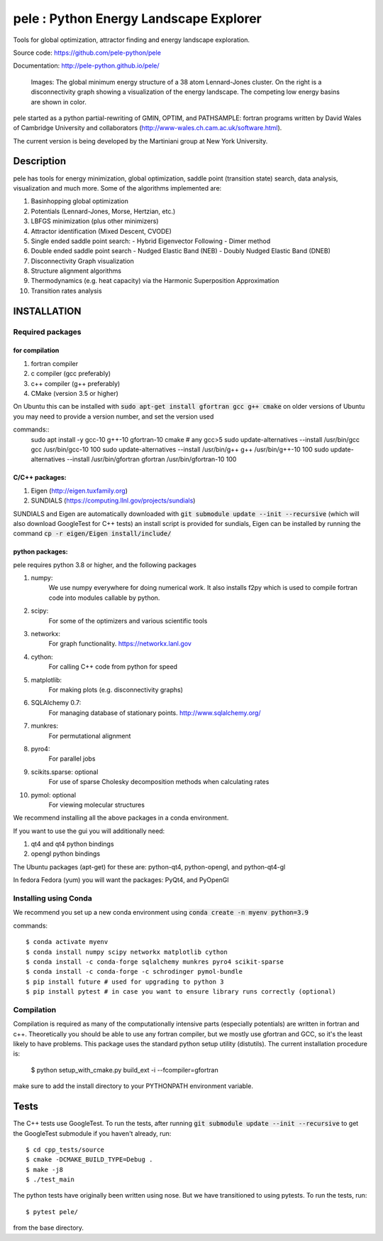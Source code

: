 
pele : Python Energy Landscape Explorer
+++++++++++++++++++++++++++++++++++++++

Tools for global optimization, attractor finding and energy landscape exploration.

Source code: https://github.com/pele-python/pele

Documentation: http://pele-python.github.io/pele/



.. figure:: lj38_gmin_dgraph.png

  Images: The global minimum energy structure of a 38 atom Lennard-Jones cluster.  On
  the right is a disconnectivity graph showing a visualization of the energy
  landscape.  The competing low energy basins are shown in color.

pele started as a python partial-rewriting of GMIN, OPTIM, and PATHSAMPLE: fortran
programs written by David Wales of Cambridge University and collaborators
(http://www-wales.ch.cam.ac.uk/software.html).

The current version is being developed by the Martiniani group at New York University.

Description
===========
pele has tools for energy minimization, global optimization, saddle point
(transition state) search, data analysis, visualization and much more.  Some of
the algorithms implemented are:

#. Basinhopping global optimization
#. Potentials (Lennard-Jones, Morse, Hertzian, etc.) 
#. LBFGS minimization (plus other minimizers)
#. Attractor identification (Mixed Descent, CVODE)
#. Single ended saddle point search:
   - Hybrid Eigenvector Following
   - Dimer method
#. Double ended saddle point search
   - Nudged Elastic Band (NEB)
   - Doubly Nudged Elastic Band (DNEB)

#. Disconnectivity Graph visualization

#. Structure alignment algorithms

#. Thermodynamics (e.g. heat capacity) via the Harmonic Superposition Approximation

#. Transition rates analysis

INSTALLATION
============

Required packages
-----------------

for compilation
^^^^^^^^^^^^^^^

#. fortran compiler
#. c compiler (gcc preferably)
#. c++ compiler (g++ preferably)
#. CMake (version 3.5 or higher)

On Ubuntu this can be installed with :code:`sudo apt-get install gfortran gcc g++ cmake`
on older versions of Ubuntu you may need to provide a version number, and set the version used

commands::
     sudo apt install -y gcc-10 g++-10 gfortran-10 cmake # any gcc>5
     sudo update-alternatives --install /usr/bin/gcc gcc /usr/bin/gcc-10 100
     sudo update-alternatives --install /usr/bin/g++ g++ /usr/bin/g++-10 100
     sudo update-alternatives --install /usr/bin/gfortran gfortran /usr/bin/gfortran-10 100


C/C++ packages:
^^^^^^^^^^^^^^^^^
#. Eigen (http://eigen.tuxfamily.org)
#. SUNDIALS (https://computing.llnl.gov/projects/sundials)

SUNDIALS and Eigen are automatically downloaded with :code:`git submodule update --init --recursive` (which will also download GoogleTest for C++ tests)
an install script is provided for sundials, Eigen can be installed by running the command :code:`cp -r eigen/Eigen install/include/`

python packages:
^^^^^^^^^^^^^^^^
pele requires python 3.8 or higher, and the following packages

1. numpy: 
     We use numpy everywhere for doing numerical work.  It also installs f2py which
     is used to compile fortran code into modules callable by python.

#. scipy:
     For some of the optimizers and various scientific tools

#. networkx: 
     For graph functionality. https://networkx.lanl.gov

#. cython: 
     For calling C++ code from python for speed

#. matplotlib:
     For making plots (e.g. disconnectivity graphs)

#. SQLAlchemy 0.7: 
     For managing database of stationary points.  http://www.sqlalchemy.org/

#. munkres: 
     For permutational alignment

#. pyro4: 
     For parallel jobs

#. scikits.sparse: optional 
     For use of sparse Cholesky decomposition methods when calculating rates

#. pymol: optional
     For viewing molecular structures


We recommend installing all the above packages in a conda environment.

If you want to use the gui you will additionally need:

1. qt4 and qt4 python bindings

#. opengl python bindings
  

The Ubuntu packages (apt-get) for these are: python-qt4, python-opengl, and python-qt4-gl

In fedora Fedora (yum) you will want the packages: PyQt4, and PyOpenGl


Installing using Conda
----------------------------------
We recommend you set up a new conda environment using :code:`conda create -n myenv python=3.9`

commands::

  $ conda activate myenv
  $ conda install numpy scipy networkx matplotlib cython
  $ conda install -c conda-forge sqlalchemy munkres pyro4 scikit-sparse
  $ conda install -c conda-forge -c schrodinger pymol-bundle
  $ pip install future # used for upgrading to python 3
  $ pip install pytest # in case you want to ensure library runs correctly (optional)


Compilation
-----------

Compilation is required as many of the computationally intensive parts (especially potentials)
are written in fortran and c++.  Theoretically you should be able to use any fortran compiler,
but we mostly use gfortran and GCC, so it's the least likely to have problems.  This
package uses the standard python setup utility (distutils).  The current installation procedure
is:

  $ python setup_with_cmake.py build_ext -i --fcompiler=gfortran

make sure to add the install directory to your
PYTHONPATH environment variable.

Tests
=====

The C++ tests use GoogleTest. To run the tests, after running :code:`git submodule update --init --recursive` to get the GoogleTest submodule if you haven't already, run::

  $ cd cpp_tests/source
  $ cmake -DCMAKE_BUILD_TYPE=Debug .
  $ make -j8
  $ ./test_main

The python tests have originally been written using nose. But we have transitioned to using pytests. 
To run the tests, run::

  $ pytest pele/

from the base directory.
